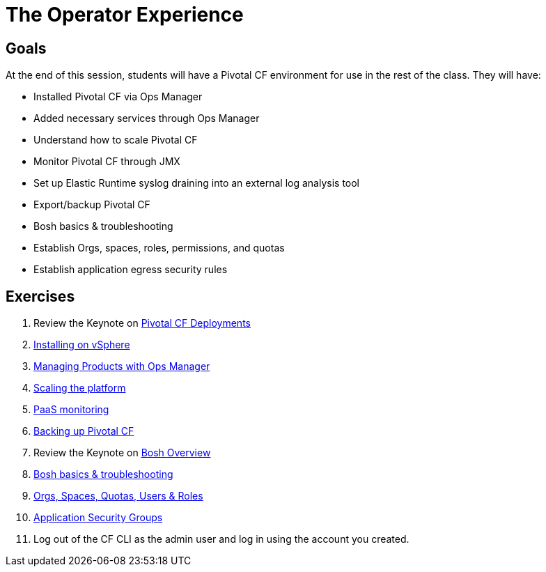 = The Operator Experience


== Goals

At the end of this session, students will have a Pivotal CF environment for use in the rest of the class.  They will have:

* Installed Pivotal CF via Ops Manager
* Added necessary services through Ops Manager
* Understand how to scale Pivotal CF
* Monitor Pivotal CF through JMX
* Set up Elastic Runtime syslog draining into an external log analysis tool
* Export/backup Pivotal CF
* Bosh basics & troubleshooting
* Establish Orgs, spaces, roles, permissions, and quotas
* Establish application egress security rules

== Exercises

. Review the Keynote on link:PCF_Deployments.key[Pivotal CF Deployments]

. link:vsphere-install.adoc[Installing on vSphere]

. link:managing-products.adoc[Managing Products with Ops Manager]

. link:platform-scaling.adoc[Scaling the platform]

. link:monitoring.adoc[PaaS monitoring]

. link:backup-pcf.adoc[Backing up Pivotal CF]

. Review the Keynote on link:Bosh_Overview.key[Bosh Overview]

. link:bosh-troubleshooting.adoc[Bosh basics & troubleshooting]

. link:orgs-spaces-quotas-users.adoc[Orgs, Spaces, Quotas, Users & Roles]

. link:app-security-groups.adoc[Application Security Groups]

. Log out of the CF CLI as the admin user and log in using the account you created.
